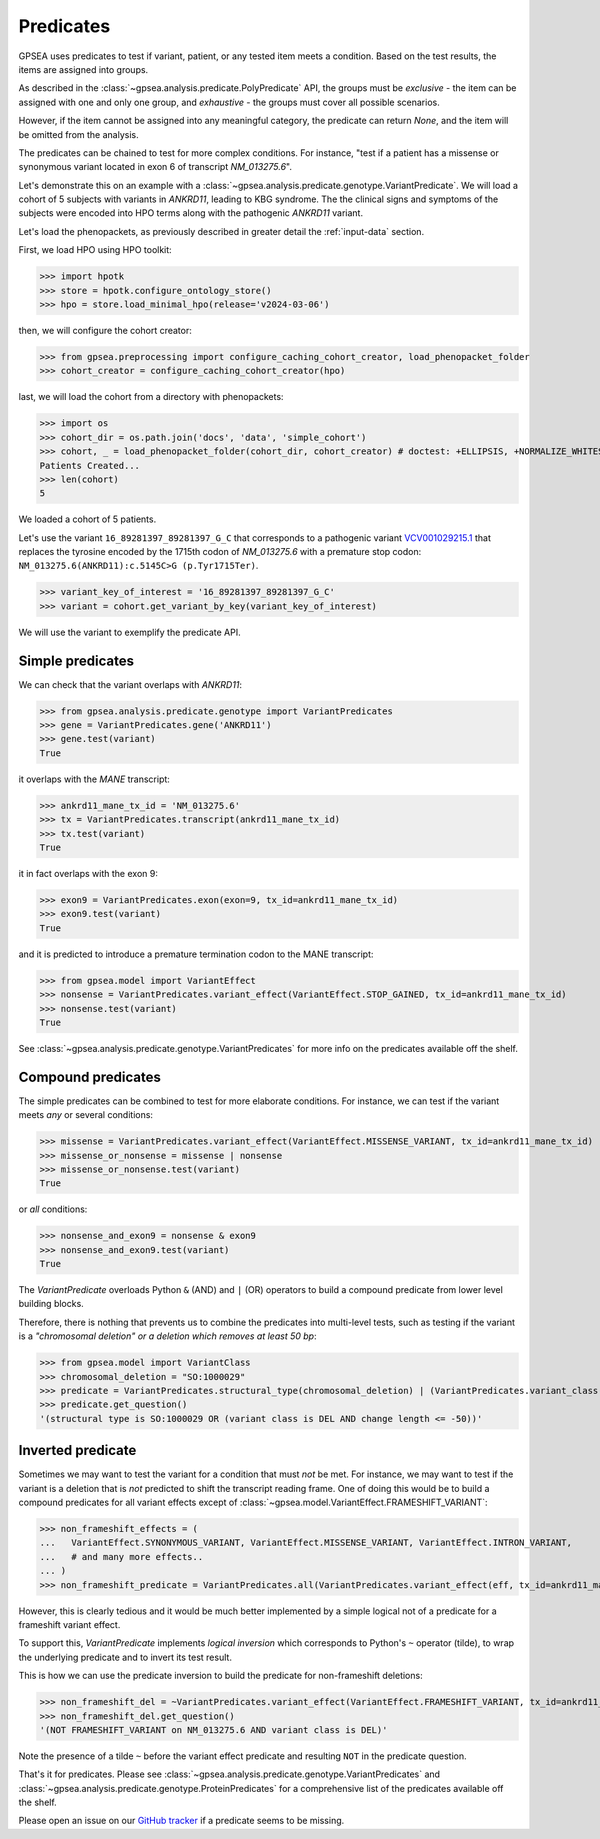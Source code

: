 .. _predicates:

==========
Predicates
==========

GPSEA uses predicates to test if variant, patient, or any tested item 
meets a condition. Based on the test results, the items are assigned into groups.

As described in the :class:`~gpsea.analysis.predicate.PolyPredicate` API, 
the groups must be *exclusive* - the item can be assigned with one and only one group,
and *exhaustive* - the groups must cover all possible scenarios.

However, if the item cannot be assigned into any meaningful category, 
the predicate can return `None`, and the item will be omitted from the analysis.

The predicates can be chained to test for more complex conditions. 
For instance, "test if a patient has a missense or synonymous variant located in exon 6 of transcript `NM_013275.6`".

Let's demonstrate this on an example with a :class:`~gpsea.analysis.predicate.genotype.VariantPredicate`.
We will load a cohort of 5 subjects with variants in *ANKRD11*, leading to KBG syndrome. 
The the clinical signs and symptoms of the subjects were encoded into HPO terms 
along with the pathogenic *ANKRD11* variant.

Let's load the phenopackets, as previously described in greater detail the :ref:`input-data` section.

First, we load HPO using HPO toolkit:

>>> import hpotk
>>> store = hpotk.configure_ontology_store()
>>> hpo = store.load_minimal_hpo(release='v2024-03-06')

then, we will configure the cohort creator:

>>> from gpsea.preprocessing import configure_caching_cohort_creator, load_phenopacket_folder
>>> cohort_creator = configure_caching_cohort_creator(hpo)

last, we will load the cohort from a directory with phenopackets:

>>> import os
>>> cohort_dir = os.path.join('docs', 'data', 'simple_cohort')
>>> cohort, _ = load_phenopacket_folder(cohort_dir, cohort_creator) # doctest: +ELLIPSIS, +NORMALIZE_WHITESPACE
Patients Created...
>>> len(cohort)
5

We loaded a cohort of 5 patients.

Let's use the variant ``16_89281397_89281397_G_C`` that corresponds 
to a pathogenic variant `VCV001029215.1 <https://www.ncbi.nlm.nih.gov/clinvar/variation/1029215/>`_ 
that replaces the tyrosine encoded by the 1715th codon of `NM_013275.6` with a premature stop codon: ``NM_013275.6(ANKRD11):c.5145C>G (p.Tyr1715Ter)``.

>>> variant_key_of_interest = '16_89281397_89281397_G_C'
>>> variant = cohort.get_variant_by_key(variant_key_of_interest)

We will use the variant to exemplify the predicate API.

Simple predicates
*****************

We can check that the variant overlaps with *ANKRD11*:

>>> from gpsea.analysis.predicate.genotype import VariantPredicates
>>> gene = VariantPredicates.gene('ANKRD11')
>>> gene.test(variant)
True

it overlaps with the *MANE* transcript:

>>> ankrd11_mane_tx_id = 'NM_013275.6'
>>> tx = VariantPredicates.transcript(ankrd11_mane_tx_id)
>>> tx.test(variant)
True

it in fact overlaps with the exon 9:

>>> exon9 = VariantPredicates.exon(exon=9, tx_id=ankrd11_mane_tx_id)
>>> exon9.test(variant)
True

and it is predicted to introduce a premature termination codon to the MANE transcript:

>>> from gpsea.model import VariantEffect
>>> nonsense = VariantPredicates.variant_effect(VariantEffect.STOP_GAINED, tx_id=ankrd11_mane_tx_id)
>>> nonsense.test(variant)
True

See :class:`~gpsea.analysis.predicate.genotype.VariantPredicates` 
for more info on the predicates available off the shelf.


Compound predicates
*******************

The simple predicates can be combined to test for more elaborate conditions.
For instance, we can test if the variant meets *any* or several conditions:

>>> missense = VariantPredicates.variant_effect(VariantEffect.MISSENSE_VARIANT, tx_id=ankrd11_mane_tx_id)
>>> missense_or_nonsense = missense | nonsense
>>> missense_or_nonsense.test(variant)
True

or *all* conditions:

>>> nonsense_and_exon9 = nonsense & exon9
>>> nonsense_and_exon9.test(variant)
True

The `VariantPredicate` overloads Python ``&`` (AND) and ``|`` (OR) operators to build a compound predicate from lower level building blocks.

Therefore, there is nothing that prevents us to combine the predicates into multi-level tests, 
such as testing if the variant is a *"chromosomal deletion" or a deletion which removes at least 50 bp*:

>>> from gpsea.model import VariantClass
>>> chromosomal_deletion = "SO:1000029"
>>> predicate = VariantPredicates.structural_type(chromosomal_deletion) | (VariantPredicates.variant_class(VariantClass.DEL) & VariantPredicates.change_length("<=", -50))
>>> predicate.get_question()
'(structural type is SO:1000029 OR (variant class is DEL AND change length <= -50))'


Inverted predicate
******************

Sometimes we may want to test the variant for a condition that must *not* be met.
For instance, we may want to test if the variant is a deletion 
that is *not* predicted to shift the transcript reading frame.
One of doing this would be to build a compound predicates 
for all variant effects except of :class:`~gpsea.model.VariantEffect.FRAMESHIFT_VARIANT`:

>>> non_frameshift_effects = (
...   VariantEffect.SYNONYMOUS_VARIANT, VariantEffect.MISSENSE_VARIANT, VariantEffect.INTRON_VARIANT,
...   # and many more effects..
... )
>>> non_frameshift_predicate = VariantPredicates.all(VariantPredicates.variant_effect(eff, tx_id=ankrd11_mane_tx_id) for eff in non_frameshift_effects)

However, this is clearly tedious and it would be much better implemented 
by a simple logical not of a predicate for a frameshift variant effect.

To support this, `VariantPredicate` implements *logical inversion* 
which corresponds to Python's ``~`` operator (tilde), to wrap
the underlying predicate and to invert its test result.

This is how we can use the predicate inversion to build the predicate for non-frameshift deletions:

>>> non_frameshift_del = ~VariantPredicates.variant_effect(VariantEffect.FRAMESHIFT_VARIANT, tx_id=ankrd11_mane_tx_id) & VariantPredicates.variant_class(VariantClass.DEL)
>>> non_frameshift_del.get_question()
'(NOT FRAMESHIFT_VARIANT on NM_013275.6 AND variant class is DEL)'

Note the presence of a tilde ``~`` before the variant effect predicate and resulting ``NOT`` in the predicate question.


That's it for predicates. Please see :class:`~gpsea.analysis.predicate.genotype.VariantPredicates` 
and :class:`~gpsea.analysis.predicate.genotype.ProteinPredicates` 
for a comprehensive list of the predicates available off the shelf.

Please open an issue on our `GitHub tracker <https://github.com/monarch-initiative/gpsea/issues>`_ if a predicate seems to be missing.
